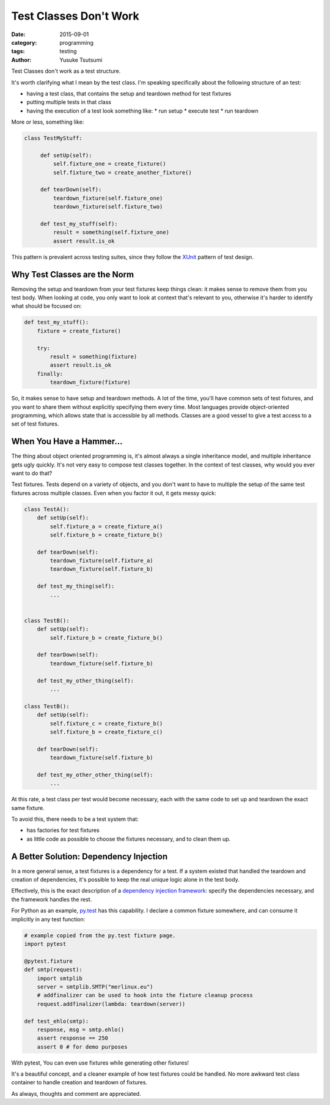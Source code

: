 =======================
Test Classes Don't Work
=======================
:date: 2015-09-01
:category: programming
:tags: testing
:author: Yusuke Tsutsumi

Test Classes don't work as a test structure.

It's worth clarifying what I mean by the test class. I'm
speaking specifically about the following structure of an test:

* having a test class, that contains the setup and teardown method for test fixtures
* putting multiple tests in that class
* having the execution of a test look something like:
  * run setup
  * execute test
  * run teardown

More or less, something like:


.. code-block:: python

   class TestMyStuff:

        def setUp(self):
            self.fixture_one = create_fixture()
            self.fixture_two = create_another_fixture()

        def tearDown(self):
            teardown_fixture(self.fixture_one)
            teardown_fixture(self.fixture_two)

        def test_my_stuff(self):
            result = something(self.fixture_one)
            assert result.is_ok


This pattern is prevalent across testing suites, since they follow the
`XUnit <http://www.martinfowler.com/bliki/Xunit.html>`_ pattern of test design.


-----------------------------
Why Test Classes are the Norm
-----------------------------

Removing the setup and teardown from your test fixtures keep things
clean: it makes sense to remove them from you test body. When looking at code,
you only want to look at context that's relevant to you, otherwise it's harder
to identify what should be focused on:

.. code-block:: python

    def test_my_stuff():
        fixture = create_fixture()

        try:
            result = something(fixture)
            assert result.is_ok
        finally:
            teardown_fixture(fixture)


So, it makes sense to have setup and teardown methods. A lot of the
time, you'll have common sets of test fixtures, and you want to share
them without explicitly specifying them every time. Most languages
provide object-oriented programming, which allows state that is
accessible by all methods. Classes are a good vessel to give a test
access to a set of test fixtures.

-------------------------
When You Have a Hammer...
-------------------------

The thing about object oriented programming is, it's almost always a
single inheritance model, and multiple inheritance gets ugly
quickly. It's not very easy to compose test classes together. In the
context of test classes, why would you ever want to do that?

Test fixtures. Tests depend on a variety of objects, and you don't
want to have to multiple the setup of the same test fixtures across
multiple classes. Even when you factor it out, it gets messy quick:

.. code-block:: python

    class TestA():
        def setUp(self):
            self.fixture_a = create_fixture_a()
            self.fixture_b = create_fixture_b()

        def tearDown(self):
            teardown_fixture(self.fixture_a)
            teardown_fixture(self.fixture_b)

        def test_my_thing(self):
            ...


    class TestB():
        def setUp(self):
            self.fixture_b = create_fixture_b()

        def tearDown(self):
            teardown_fixture(self.fixture_b)

        def test_my_other_thing(self):
            ...

    class TestB():
        def setUp(self):
            self.fixture_c = create_fixture_b()
            self.fixture_b = create_fixture_c()

        def tearDown(self):
            teardown_fixture(self.fixture_b)

        def test_my_other_other_thing(self):
            ...


At this rate, a test class per test would become necessary, each with
the same code to set up and teardown the exact same fixture.

To avoid this, there needs to be a test system that:

* has factories for test fixtures
* as little code as possible to choose the fixtures necessary, and to
  clean them up.

---------------------------------------
A Better Solution: Dependency Injection
---------------------------------------

In a more general sense, a test fixtures is a dependency for a
test. If a system existed that handled the teardown and creation of
dependencies, it's possible to keep the real unique logic alone
in the test body.

Effectively, this is the exact description of a `dependency injection
framework <https://en.wikipedia.org/wiki/Dependency_injection>`_:
specify the dependencies necessary, and the framework handles the
rest.

For Python as an example, `py.test
<https://pytest.org/latest/fixture.html>`_ has this capability. I declare a common fixture
somewhere, and can consume it implicitly in any test function:


.. code-block:: python

    # example copied from the py.test fixture page.
    import pytest

    @pytest.fixture
    def smtp(request):
        import smtplib
        server = smtplib.SMTP("merlinux.eu")
        # addfinalizer can be used to hook into the fixture cleanup process
        request.addfinalizer(lambda: teardown(server))

    def test_ehlo(smtp):
        response, msg = smtp.ehlo()
        assert response == 250
        assert 0 # for demo purposes


With pytest, You can even use fixtures while generating other fixtures!

It's a beautiful concept, and a cleaner example of how test fixtures
could be handled. No more awkward test class container to handle creation
and teardown of fixtures.

As always, thoughts and comment are appreciated.
